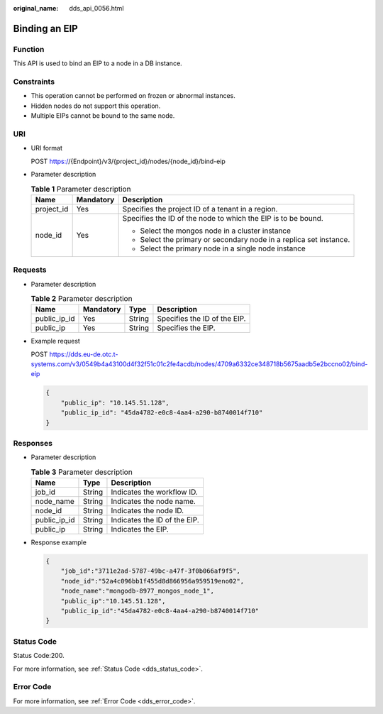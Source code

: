 :original_name: dds_api_0056.html

.. _dds_api_0056:

Binding an EIP
==============

Function
--------

This API is used to bind an EIP to a node in a DB instance.

Constraints
-----------

-  This operation cannot be performed on frozen or abnormal instances.
-  Hidden nodes do not support this operation.
-  Multiple EIPs cannot be bound to the same node.

URI
---

-  URI format

   POST https://{Endpoint}/v3/{project_id}/nodes/{node_id}/bind-eip

-  Parameter description

   .. table:: **Table 1** Parameter description

      +-----------------------+-----------------------+--------------------------------------------------------------------+
      | Name                  | Mandatory             | Description                                                        |
      +=======================+=======================+====================================================================+
      | project_id            | Yes                   | Specifies the project ID of a tenant in a region.                  |
      +-----------------------+-----------------------+--------------------------------------------------------------------+
      | node_id               | Yes                   | Specifies the ID of the node to which the EIP is to be bound.      |
      |                       |                       |                                                                    |
      |                       |                       | -  Select the mongos node in a cluster instance                    |
      |                       |                       | -  Select the primary or secondary node in a replica set instance. |
      |                       |                       | -  Select the primary node in a single node instance               |
      +-----------------------+-----------------------+--------------------------------------------------------------------+

Requests
--------

-  Parameter description

   .. table:: **Table 2** Parameter description

      ============ ========= ====== ============================
      Name         Mandatory Type   Description
      ============ ========= ====== ============================
      public_ip_id Yes       String Specifies the ID of the EIP.
      public_ip    Yes       String Specifies the EIP.
      ============ ========= ====== ============================

-  Example request

   POST https://dds.eu-de.otc.t-systems.com/v3/0549b4a43100d4f32f51c01c2fe4acdb/nodes/4709a6332ce348718b5675aadb5e2bccno02/bind-eip

   .. code-block:: text

      {
          "public_ip": "10.145.51.128",
          "public_ip_id": "45da4782-e0c8-4aa4-a290-b8740014f710"
      }

Responses
---------

-  Parameter description

   .. table:: **Table 3** Parameter description

      ============ ====== ============================
      Name         Type   Description
      ============ ====== ============================
      job_id       String Indicates the workflow ID.
      node_name    String Indicates the node name.
      node_id      String Indicates the node ID.
      public_ip_id String Indicates the ID of the EIP.
      public_ip    String Indicates the EIP.
      ============ ====== ============================

-  Response example

   .. code-block:: text

      {
          "job_id":"3711e2ad-5787-49bc-a47f-3f0b066af9f5",
          "node_id":"52a4c096bb1f455d8d866956a959519eno02",
          "node_name":"mongodb-8977_mongos_node_1",
          "public_ip":"10.145.51.128",
          "public_ip_id":"45da4782-e0c8-4aa4-a290-b8740014f710"
      }

Status Code
-----------

Status Code:200.

For more information, see :ref:`Status Code <dds_status_code>`.

Error Code
----------

For more information, see :ref:`Error Code <dds_error_code>`.
